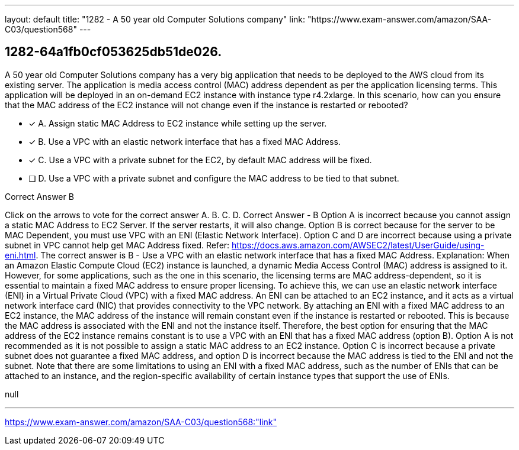 ---
layout: default 
title: "1282 - A 50 year old Computer Solutions company"
link: "https://www.exam-answer.com/amazon/SAA-C03/question568"
---


[.question]
== 1282-64a1fb0cf053625db51de026.


****

[.query]
--
A 50 year old Computer Solutions company has a very big application that needs to be deployed to the AWS cloud from its existing server.
The application is media access control (MAC) address dependent as per the application licensing terms.
This application will be deployed in an on-demand EC2 instance with instance type r4.2xlarge.
In this scenario, how can you ensure that the MAC address of the EC2 instance will not change even if the instance is restarted or rebooted?


--

[.list]
--
* [*] A. Assign static MAC Address to EC2 instance while setting up the server.
* [*] B. Use a VPC with an elastic network interface that has a fixed MAC Address.
* [*] C. Use a VPC with a private subnet for the EC2, by default MAC address will be fixed.
* [ ] D. Use a VPC with a private subnet and configure the MAC address to be tied to that subnet.

--
****

[.answer]
Correct Answer  B

[.explanation]
--
Click on the arrows to vote for the correct answer
A.
B.
C.
D.
Correct Answer - B
Option A is incorrect because you cannot assign a static MAC Address to EC2 Server.
If the server restarts, it will also change.
Option B is correct because for the server to be MAC Dependent, you must use VPC with an ENI (Elastic Network Interface).
Option C and D are incorrect because using a private subnet in VPC cannot help get MAC Address fixed.
Refer: https://docs.aws.amazon.com/AWSEC2/latest/UserGuide/using-eni.html.
The correct answer is B - Use a VPC with an elastic network interface that has a fixed MAC Address.
Explanation: When an Amazon Elastic Compute Cloud (EC2) instance is launched, a dynamic Media Access Control (MAC) address is assigned to it. However, for some applications, such as the one in this scenario, the licensing terms are MAC address-dependent, so it is essential to maintain a fixed MAC address to ensure proper licensing.
To achieve this, we can use an elastic network interface (ENI) in a Virtual Private Cloud (VPC) with a fixed MAC address. An ENI can be attached to an EC2 instance, and it acts as a virtual network interface card (NIC) that provides connectivity to the VPC network.
By attaching an ENI with a fixed MAC address to an EC2 instance, the MAC address of the instance will remain constant even if the instance is restarted or rebooted. This is because the MAC address is associated with the ENI and not the instance itself.
Therefore, the best option for ensuring that the MAC address of the EC2 instance remains constant is to use a VPC with an ENI that has a fixed MAC address (option B). Option A is not recommended as it is not possible to assign a static MAC address to an EC2 instance. Option C is incorrect because a private subnet does not guarantee a fixed MAC address, and option D is incorrect because the MAC address is tied to the ENI and not the subnet.
Note that there are some limitations to using an ENI with a fixed MAC address, such as the number of ENIs that can be attached to an instance, and the region-specific availability of certain instance types that support the use of ENIs.
--

[.ka]
null

'''



https://www.exam-answer.com/amazon/SAA-C03/question568:"link"


